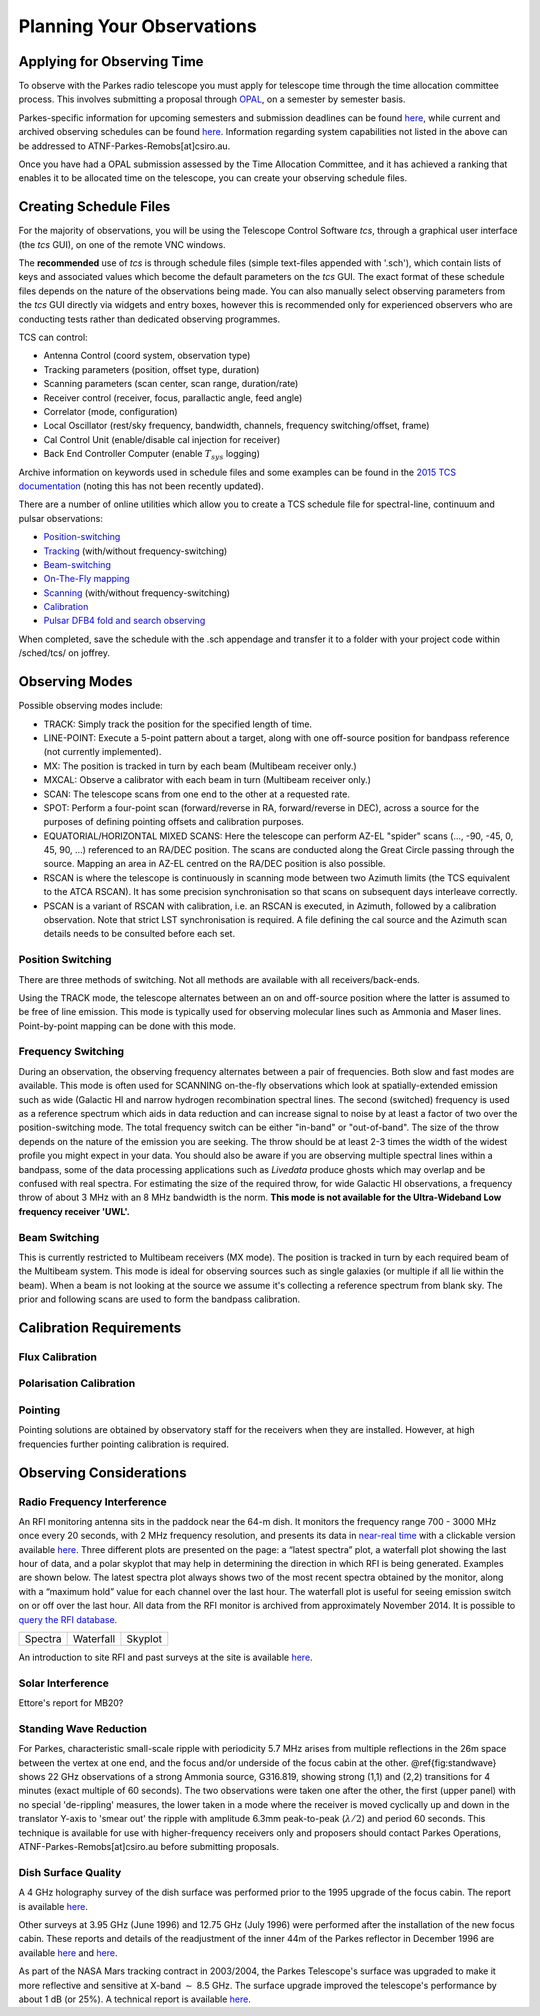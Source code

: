 Planning Your Observations
**************************

Applying for Observing Time
===========================

To observe with the Parkes radio telescope you must apply for telescope time
through the time allocation committee process. This involves submitting a
proposal through `OPAL <https://opal.atnf.csiro.au/>`_, on a semester by
semester basis.

Parkes-specific information for upcoming semesters and submission deadlines
can be found `here <http://www.atnf.csiro.au/observers/>`_,
while current and archived observing schedules can be found
`here <http://www.parkes.atnf.csiro.au/observing/schedules/>`_.
Information regarding system capabilities not listed in the above can be
addressed to ATNF-Parkes-Remobs[at]csiro.au.

Once you have had a OPAL submission assessed by the Time Allocation Committee,
and it has achieved a ranking that enables it to be allocated time on the telescope,
you can create your observing schedule files.


Creating Schedule Files
=======================

For the majority of observations, you will be using the Telescope
Control Software *tcs*, through a graphical user interface (the *tcs* GUI), on
one of the remote VNC windows.

The **recommended** use of *tcs* is through schedule files (simple text-files appended with '.sch'),
which contain lists of keys and associated values which become the default
parameters on the *tcs* GUI. The exact format of these schedule files depends on the
nature of the observations being made. You can also manually select observing parameters
from the *tcs* GUI directly via widgets and entry boxes, however this is
recommended only for experienced observers who are conducting tests rather than
dedicated observing programmes.

TCS can control:

* Antenna Control (coord system, observation type)
* Tracking parameters (position, offset type, duration)
* Scanning parameters (scan center, scan range, duration/rate)
* Receiver control (receiver, focus, parallactic angle, feed angle)
* Correlator (mode, configuration)
* Local Oscillator (rest/sky frequency, bandwidth, channels, frequency switching/offset, frame)
* Cal Control Unit (enable/disable cal injection for receiver)
* Back End Controller Computer (enable :math:`T_{sys}` logging)

Archive information on keywords used in schedule files and
some examples can be found in the `2015 TCS  documentation <http://www.atnf.csiro.au/computing/software/tcs/tcs.html>`_
(noting this has not been recently updated).

There are a number of online utilities which
allow you to create a TCS schedule file for spectral-line, continuum and pulsar observations:

* `Position-switching <http://www.parkes.atnf.csiro.au/observing/utilities/pswitch.php>`_
* `Tracking <http://www.parkes.atnf.csiro.au/observing/utilities/track.php>`_ (with/without frequency-switching)
* `Beam-switching <http://www.parkes.atnf.csiro.au/observing/utilities/track.php>`_
* `On-The-Fly mapping <http://www.parkes.atnf.csiro.au/observing/utilities/otfscan.php>`_
* `Scanning <http://www.parkes.atnf.csiro.au/observing/utilities/otfscan.php>`_ (with/without frequency-switching)
* `Calibration <http://www.parkes.atnf.csiro.au/observing/utilities/spot.php>`_
* `Pulsar DFB4 fold and search observing <http://www.parkes.atnf.csiro.au/observing/utilities/pulsar_sched/>`_

When completed, save the schedule with the .sch appendage and
transfer it to a folder with your project code within /sched/tcs/ on joffrey.


Observing Modes
===============

Possible observing modes include:

* TRACK:  Simply track the position for the specified length of time.

* LINE-POINT: Execute a 5-point pattern about a target, along with one off-source position for bandpass reference (not currently implemented).

* MX: The position is tracked in turn by each beam (Multibeam receiver only.)

* MXCAL: Observe a calibrator with each beam in turn (Multibeam receiver only.)

* SCAN: The telescope scans from one end to the other at a requested rate.

* SPOT: Perform a four-point scan (forward/reverse in RA, forward/reverse in DEC), across a source for the purposes of defining pointing
  offsets and calibration purposes.

* EQUATORIAL/HORIZONTAL MIXED SCANS: Here the telescope can perform AZ-EL "spider" scans (..., -90, -45, 0, 45, 90, ...) referenced to an RA/DEC position. The scans are conducted along the Great Circle passing through the source. Mapping an area in AZ-EL centred on the RA/DEC position is also possible.

* RSCAN is where the telescope is continuously in scanning mode between two Azimuth limits (the TCS equivalent to the ATCA RSCAN). It has some precision synchronisation so that scans on subsequent days interleave correctly.

* PSCAN is a variant of RSCAN with calibration, i.e. an RSCAN is executed, in Azimuth, followed by a calibration observation. Note that strict LST synchronisation is required. A file defining the cal source and the  Azimuth scan details needs to be consulted before each set.

Position Switching
------------------

There are three methods of switching. Not all methods are available with all receivers/back-ends.

Using the TRACK mode, the telescope alternates between an on and off-source position where the latter is assumed to be free of line emission.
This mode is typically used for observing molecular lines such as Ammonia and Maser lines. Point-by-point mapping can be done with this mode.

Frequency Switching
-------------------

During an observation, the observing frequency alternates between a pair of frequencies. Both slow and fast modes are
available. This mode is often used for SCANNING on-the-fly observations which look at spatially-extended emission such as wide
(Galactic HI and narrow hydrogen recombination spectral lines. The second (switched) frequency is used as a reference spectrum which
aids in data reduction and can increase signal to noise by at least a factor of two over the position-switching mode.  The total frequency switch
can be either "in-band" or "out-of-band". The size of the throw depends on the nature of the emission you are seeking. The throw
should be at least 2-3 times the width of the widest profile you might expect in your data. You should also be aware if you are observing
multiple spectral lines within a bandpass, some of the data processing applications such as *Livedata* produce ghosts which may
overlap and be confused with real spectra. For estimating the size of the required throw,  for wide Galactic HI observations, a frequency throw of
about 3 MHz with an 8 MHz bandwidth is the norm. **This mode is not available for the Ultra-Wideband Low frequency receiver 'UWL'.**

Beam Switching
--------------

This is currently restricted to Multibeam receivers (MX mode). The position is tracked in turn by each required beam of the
Multibeam system. This mode is ideal for observing sources such as single galaxies (or multiple if all lie within the beam). When a beam is not
looking at the source we assume it's collecting a reference spectrum from blank sky.  The prior and following scans are used to form the bandpass
calibration.

Calibration Requirements
========================

Flux Calibration
----------------

Polarisation Calibration
------------------------

Pointing
--------
Pointing solutions are obtained by observatory staff for the receivers when they are installed. However, at high frequencies further pointing calibration is required.

Observing Considerations
========================

Radio Frequency Interference
----------------------------

An RFI monitoring antenna sits in the paddock near the 64-m dish. It monitors the frequency range 700 - 3000 MHz once every 20 seconds, with 2 MHz frequency resolution,
and presents its data in `near-real time <https://www.narrabri.atnf.csiro.au/observing/rfi/weathermap_parkes/>`_ with a clickable
version available `here <https://www.narrabri.atnf.csiro.au/observing/rfi/monitor/rfi_monitor.html#parkes>`_. Three
different plots are presented on the page: a “latest spectra” plot, a waterfall plot showing the last hour of data, and a polar skyplot
that may help in determining the direction in which RFI is being generated.  Examples are shown below. The latest spectra plot always shows
two of the most recent spectra obtained by the monitor, along with a “maximum hold” value for each channel over the last hour. The waterfall
plot is useful for seeing emission switch on or off over the last hour. All data from the RFI monitor is archived from approximately
November 2014. It is possible to `query the RFI database <https://www.narrabri.atnf.csiro.au/observing/rfi/monitor/rfi_monitor_archive_query.html>`_.

.. |rfi1| image:: ../images/rfi_weathermap_spectra.png
.. |rfi2| image:: ../images/rfi_weathermap_waterfall.png
.. |rfi3| image:: ../images/rfi_weathermap_skyplot.png

+--------+-----------+--------+
| Spectra| Waterfall | Skyplot|
| |rfi1| | |rfi2|    | |rfi3| |
+--------+-----------+--------+

An introduction to site RFI and past surveys at the site is available `here <http://www.parkes.atnf.csiro.au/observing/rfi/>`_.

Solar Interference
------------------

Ettore's report for MB20?


Standing Wave Reduction
-----------------------

For Parkes, characteristic small-scale ripple with periodicity 5.7 MHz arises from multiple reflections in the 26m space between
the vertex at one end, and the focus and/or underside of the focus cabin at the other. @ref{fig:standwave} shows 22 GHz
observations of a strong Ammonia source, G316.819, showing strong (1,1) and (2,2) transitions for 4 minutes (exact multiple of
60 seconds). The two observations were taken one after the other, the first (upper panel) with no special 'de-rippling'
measures, the lower taken in a mode where the receiver is moved cyclically up and down in the translator Y-axis to 'smear out'
the ripple with amplitude 6.3mm peak-to-peak (:math:`\lambda/2`) and period 60 seconds. This technique is available for use
with higher-frequency receivers only and proposers should contact Parkes Operations, ATNF-Parkes-Remobs[at]csiro.au before
submitting proposals.

.. image:: ../images/ripple.jpg
   :height: 300px
   :alt: Upper panel showing characteristic 5.7 MHz standing wave interference with lower panel showing a cleaner spectrum obtained with receiver cycling.

Dish Surface Quality
--------------------

A 4 GHz holography survey of the dish surface was performed prior to the 1995 upgrade of the focus cabin. The report is available
`here <http://www.atnf.csiro.au/observers/memos/d96f83~1.pdf>`_.

Other surveys at 3.95 GHz (June 1996) and 12.75 GHz (July 1996) were performed after the installation of the new focus cabin. These reports and
details of the readjustment of the inner 44m of the Parkes reflector in December 1996 are  available
`here <http://www.atnf.csiro.au/people/Michael.Kesteven/PKS_HOLO/pks_holo.html>`_ and
`here <http://www.atnf.csiro.au/people/Michael.Kesteven/PKS_HOLO/surface_adjust.html>`_.

As part of the NASA Mars tracking contract in 2003/2004, the Parkes Telescope's surface was upgraded to make it more reflective and sensitive at
X-band :math:`\sim` 8.5 GHz. The surface upgrade improved the telescope's performance by about 1 dB (or 25%). A technical report is available
`here <http://www.parkes.atnf.csiro.au/news_events/surface_upgrade/panel_report.pdf>`_.
